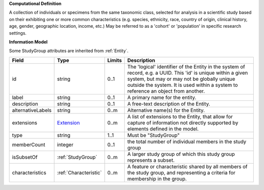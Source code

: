 **Computational Definition**

A collection of individuals or specimens from the same taxonomic class, selected for analysis in a scientific study based on their exhibiting one or more common characteristics  (e.g. species, ethnicity, race, country of origin, clinical history, age, gender, geographic location, income, etc.) May be referred to as a 'cohort' or 'population' in specific research settings.

**Information Model**

Some StudyGroup attributes are inherited from :ref:`Entity`.

.. list-table::
   :class: clean-wrap
   :header-rows: 1
   :align: left
   :widths: auto

   *  - Field
      - Type
      - Limits
      - Description
   *  - id
      - string
      - 0..1
      - The 'logical' identifier of the Entity in the system of record, e.g. a UUID.  This 'id' is unique within a given system, but may or may not be globally unique outside the system. It is used within a system to reference an object from another.
   *  - label
      - string
      - 0..1
      - A primary name for the entity.
   *  - description
      - string
      - 0..1
      - A free-text description of the Entity.
   *  - alternativeLabels
      - string
      - 0..m
      - Alternative name(s) for the Entity.
   *  - extensions
      - `Extension </ga4gh/schema/gks-common/1.x/data-types/json/Extension>`_
      - 0..m
      - A list of extensions to the Entity, that allow for capture of information not directly supported by elements defined in the model. 
   *  - type
      - string
      - 1..1
      - Must be "StudyGroup"
   *  - memberCount
      - integer
      - 0..1
      - the total number of individual members in the study group
   *  - isSubsetOf
      - :ref:`StudyGroup`
      - 0..m
      - A larger study group of which this study group represents a subset.
   *  - characteristics
      - :ref:`Characteristic`
      - 0..m
      - A feature or characteristic shared by all members of the study group, and representing a criteria for membership in the group.

